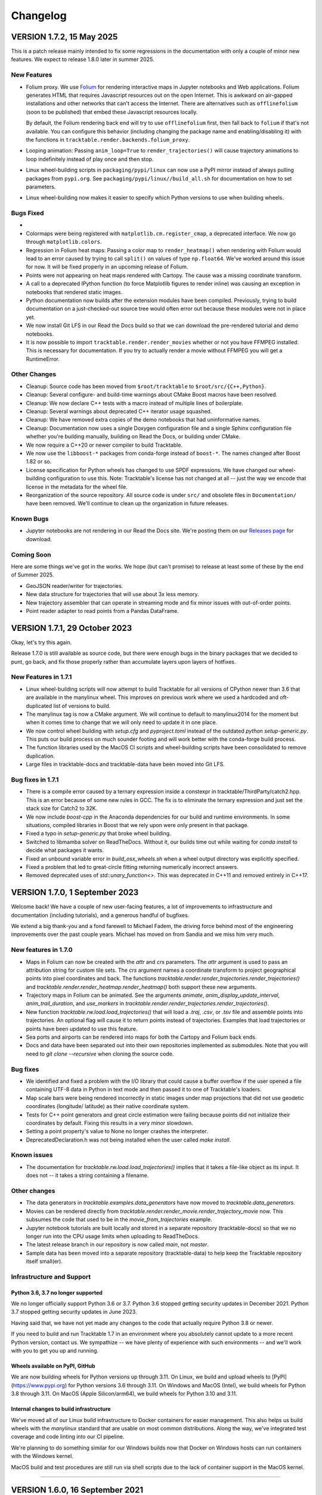.. _changelog_page:

=========
Changelog
=========



VERSION 1.7.2, 15 May 2025
==========================

This is a patch release mainly intended to fix some regressions in the
documentation with only a couple of minor new features.  We expect to
release 1.8.0 later in summer 2025.

New Features
------------

- Folium proxy.  We use `Folium <https://python-visualization.github.io/folium/latest/>`__
  for rendering
  interactive maps in Jupyter notebooks and Web applications.  Folium generates
  HTML that requires Javascript resources out on the open Internet.  This is
  awkward on air-gapped installations and other networks that can't access the
  Internet.  There are alternatives such as ``offlinefolium`` (soon to be published)
  that embed these Javascript resources locally.

  By default, the Folium rendering back end will try to use ``offlinefolium`` first,
  then fall back to ``folium`` if that's not available.  You can configure this
  behavior (including changing the package name and enabling/disabling it) with
  the functions in ``tracktable.render.backends.folium_proxy``.

- Looping animation: Passing ``anim_loop=True`` to ``render_trajectories()`` will
  cause trajectory animations to loop indefinitely instead of play once and then
  stop.

- Linux wheel-building scripts in ``packaging/pypi/linux`` can now use a PyPI
  mirror instead of always pulling packages from ``pypi.org``.  See
  ``packaging/pypi/linux//build_all.sh`` for documentation on how to set
  parameters.

- Linux wheel-building now makes it easier to specify which Python versions
  to use when building wheels.

Bugs Fixed
----------

-
- Colormaps were being registered with ``matplotlib.cm.register_cmap``, a
  deprecated interface.  We now go through ``matplotlib.colors``.

- Regression in Folium heat maps: Passing a color map to ``render_heatmap()`` when
  rendering with Folium would lead to an error caused by trying to call ``split()``
  on values of type ``np.float64``.  We've worked around this issue for now.  It
  will be fixed properly in an upcoming release of Folium.

- Points were not appearing on heat maps rendered with Cartopy.  The cause was
  a missing coordinate transform.

- A call to a deprecated IPython function (to force Matplotlib figures to render
  inline) was causing an exception in notebooks that rendered static images.

- Python documentation now builds after the extension modules have been
  compiled.  Previously, trying to build documentation on a just-checked-out
  source tree would often error out because these modules were not in place yet.

- We now install Git LFS in our Read the Docs build so that we can download
  the pre-rendered tutorial and demo notebooks.

- It is now possible to import ``tracktable.render.render_movies`` whether or not you have FFMPEG installed.  This is necessary for documentation.  If you try to actually render a movie without FFMPEG you will get a RuntimeError.

Other Changes
-------------

- Cleanup: Source code has been moved from ``$root/tracktable`` to ``$root/src/{C++,Python}``.
- Cleanup: Several configure- and build-time warnings about CMake Boost macros have been resolved.
- Cleanup: We now declare C++ tests with a macro instead of multiple lines of boilerplate.
- Cleanup: Several warnings about deprecated C++ iterator usage squashed.
- Cleanup: We have removed extra copies of the demo notebooks that had uninformative names.
- Cleanup: Documentation now uses a single Doxygen configuration file and a single Sphinx configuration file whether you're building manually, building on Read the Docs, or building under CMake.
- We now require a C++20 or newer compiler to build Tracktable.
- We now use the ``libboost-*`` packages from conda-forge instead of ``boost-*``. The names changed after Boost 1.82 or so.
- License specification for Python wheels has changed to use SPDF expressions. We have changed our wheel-building configuration to use this.  Note: Tracktable's license has not changed at all -- just the way we encode that license in the metadata for the wheel file.
- Reorganization of the source repository.  All source code is under ``src/`` and obsolete files in ``Documentation/`` have been removed.  We'll continue to clean up the organization in future releases.


Known Bugs
----------

- Jupyter notebooks are not rendering in our Read the Docs site.  We're posting them on our `Releases page <https://github.com/sandialabs/tracktable/releases>`_ for download.


Coming Soon
-----------

Here are some things we've got in the works.  We hope (but can't promise) to release at least some of these by the end of Summer 2025.

- GeoJSON reader/writer for trajectories.
- New data structure for trajectories that will use about 3x less memory.
- New trajectory assembler that can operate in streaming mode and fix minor issues with out-of-order points.
- Point reader adapter to read points from a Pandas DataFrame.


VERSION 1.7.1, 29 October 2023
==============================

Okay, let's try this again.

Release 1.7.0 is still available as source code, but there were enough
bugs in the binary packages that we decided to punt, go back, and fix
those properly rather than accumulate layers upon layers of hotfixes.

New Features in 1.7.1
---------------------

- Linux wheel-building scripts will now attempt to build Tracktable for
  all versions of CPython newer than 3.6 that are available in the
  manylinux wheel.  This improves on previous work where we used a
  hardcoded and oft-duplicated list of versions to build.

- The manylinux tag is now a CMake argument.  We will continue to default
  to manylinux2014 for the moment but when it comes time to change that
  we will only need to update it in one place.

- We now control wheel building with `setup.cfg` and `pyproject.toml`
  instead of the outdated `python setup-generic.py`.  This puts our
  build process on much sounder footing and will work better with
  the conda-forge build process.

- The function libraries used by the MacOS CI scripts and wheel-building
  scripts have been consolidated to remove duplication.

- Large files in tracktable-docs and tracktable-data have been moved
  into Git LFS.



Bug fixes in 1.7.1
------------------

- There is a compile error caused by a ternary expression inside a
  constexpr in tracktable/ThirdParty/catch2.hpp.  This is an error because
  of some new rules in GCC.  The fix is to eliminate the ternary expression
  and just set the stack size for Catch2 to 32K.

- We now include `boost-cpp` in the Anaconda dependencies for our build
  and runtime environments.  In some situations, compiled libraries in
  Boost that we rely upon were only present in that package.

- Fixed a typo in `setup-generic.py` that broke wheel building.

- Switched to libmamba solver on ReadTheDocs.  Without it, our builds
  time out while waiting for `conda install` to decide what packages
  it wants.

- Fixed an unbound variable error in `build_osx_wheels.sh` when a
  wheel output directory was explicitly specified.

- Fixed a problem that led to great-circle fitting returning numerically
  incorrect answers.

- Removed deprecated uses of `std::unary_function<>`.  This was deprecated
  in C++11 and removed entirely in C++17.



VERSION 1.7.0, 1 September 2023
===============================

Welcome back!  We have a couple of new user-facing features, a lot of
improvements to infrastructure and documentation (including tutorials),
and a generous handful of bugfixes.

We extend a big thank-you and a fond farewell to Michael Fadem, the
driving force behind most of the engineering improvements over the past
couple years.  Michael has moved on from Sandia and we miss him very much.


New features in 1.7.0
---------------------

- Maps in Folium can now be created with the `attr` and `crs`
  parameters.  The `attr` argument is used to pass an attribution string
  for custom tile sets.  The `crs` argument names a coordinate transform
  to project geographical points into pixel coordinates and back.  The
  functions `tracktable.render.render_trajectories.render_trajectories()`
  and `tracktable.render.render_heatmap.render_heatmap()` both support these
  new arguments.

- Trajectory maps in Folium can be animated.  See the arguments `animate`,
  `anim_display_update_interval`, `anim_trail_duration`, and `use_markers`
  in `tracktable.render.render_trajectories.render_trajectories()`.

- New function `tracktable.rw.load.load_trajectories()` that will load a
  `.traj`, `.csv`, or `.tsv` file and assemble points into trajectories.
  An optional flag will cause it to return points instead of trajectories.
  Examples that load trajectories or points have been updated to use this
  feature.

- Sea ports and airports can be rendered into maps for both the Cartopy
  and Folium back ends.

- Docs and data have been separated out into their own repositories
  implemented as submodules. Note that you will need to `git clone --recursive`
  when cloning the source code.


Bug fixes
---------

- We identified and fixed a problem with the I/O library that could cause
  a buffer overflow if the user opened a file containing UTF-8 data in
  Python in text mode and then passed it to one of Tracktable's loaders.

- Map scale bars were being rendered incorrectly in static images under
  map projections that did not use geodetic coordinates (longitude/
  latitude) as their native coordinate system.

- Tests for C++ point generators and great circle estimation were failing
  because points did not initialize their coordinates by default.  Fixing
  this results in a very minor slowdown.

- Setting a point property's value to None no longer crashes the interpreter.

- DeprecatedDeclaration.h was not being installed when the user called
  `make install`.


Known issues
------------

- The documentation for `tracktable.rw.load.load_trajectories()` implies
  that it takes a file-like object as its input.  It does not -- it takes
  a string containing a filename.


Other changes
-------------

- The data generators in `tracktable.examples.data_generators` have now moved
  to `tracktable.data_generators`.

- Movies can be rendered directly from `tracktable.render.render_movie.render_trajectory_movie`
  now.  This subsumes the code that used to be in the
  `movie_from_trajectories` example.

- Jupyter notebook tutorials are built locally and stored in a
  separate repository (tracktable-docs) so that we no longer run
  into the CPU usage limits when uploading to ReadTheDocs.

- The latest release branch in our repository is now called `main`,
  not `master`.

- Sample data has been moved into a separate repository (tracktable-data)
  to help keep the Tracktable repository itself small(er).


Infrastructure and Support
--------------------------

Python 3.6, 3.7 no longer supported
^^^^^^^^^^^^^^^^^^^^^^^^^^^^^^^^^^^

We no longer officially support Python 3.6 or 3.7.  Python 3.6 stopped
getting security updates in December 2021.  Python 3.7 stopped getting
security updates in June 2023.

Having said that, we have not yet made any changes to the code that
actually require Python 3.8 or newer.

If you need to build and run Tracktable 1.7 in an environment where you
absolutely cannot update to a more recent Python version, contact us.
We sympathize -- we have plenty of experience with such environments --
and we'll work with you to get you up and running.

Wheels available on PyPI, GitHub
^^^^^^^^^^^^^^^^^^^^^^^^^^^^^^^^

We are now building wheels for Python versions up through 3.11.  On Linux,
we build and upload wheels to [PyPI](https://www.pypi.org) for Python
versions 3.6 through 3.11.  On Windows and MacOS (Intel), we build wheels
for Python 3.8 through 3.11.  On MacOS (Apple Silicon/arm64), we build
wheels for Python 3.10 and 3.11.

Internal changes to build infrastructure
^^^^^^^^^^^^^^^^^^^^^^^^^^^^^^^^^^^^^^^^

We've moved all of our Linux build infrastructure to Docker containers
for easier management.  This also helps us build wheels with the `manylinux`
standard that are usable on most common distributions.  Along the way,
we've integrated test coverage and code linting into our CI pipeline.

We're planning to do something similar for our Windows builds now that
Docker on Windows hosts can run containers with the Windows kernel.

MacOS build and test procedures are still run via shell scripts due to
the lack of container support in the MacOS kernel.


-----------------------------------------------------------------------------


VERSION 1.6.0, 16 September 2021
================================

.. note:: This release includes a hotfix for a download error in Cartopy.  As soon
    as the Cartopy team is able to fix this in a new release we will update
    our version requirements and remove the hotfix.  For more information
    about the underlying problem, see https://github.com/nvkelso/natural-earth-vector/issues/581.

This release includes major API changes:

- Render module (``tracktable.render``) has been refactored to abstract away
  details of the back end
- Analysis module (``tracktable.analysis``) has been split into Applications
  (``tracktable.applications``) and Algorithms (``tracktable.algorithms``).
  Bindings from the Analysis module are still in place with deprecation
  warnings and will be removed in release 1.8.

The Applications module contains functions for prediction, anomaly
detection, clustering, and "boxiness" (how close a trajectory is to a
perfect square).  We will be refining and updating these modules
in the next few releases.

We've added better debugging support for our import process.  The common
error about being unable to import ``_core_types`` has been augmented by
tests to find out exactly where in the import chain things are going wrong.


This release also includes revamped Python tutorials and demos which should be easier to follow
and try out for yourself! Find them in the code at ``...tracktable/Python/tracktable/examples``
and on ReadTheDocs at https://tracktable.readthedocs.io/en/latest/examples/examples.html.

GENERAL UPDATES SINCE 1.5.0
---------------------------
- The refactor of ``tracktable.render`` should allow for better ease of use going forward as well as providing abstraction the parts of the module that shouldn't be used directly.
- ``tracktable.analysis`` has been deprecated in favor of ``tracktable.algorithms``, ``tracktable.applications`` and ``tracktable.domain``. All functions under ``tracktable.analysis`` are still usable.  The bindings in ``tracktable.analysis`` will be removed in release 1.8 and will print deprecation warnings in 1.6 and 1.7.
- Fully removed ``tracktable.io`` and ``tracktable.source``.
- ``core_types`` error messages have been updated and we've included additional debugging capabilities.

NEW CAPABILITIES SINCE 1.5.0
----------------------------
- We've added in the ability to render heatmaps directly from the ``tracktable.render`` module! This process is identical to that of ``render_trajectories``.
- Two new modules have been added.

  - ``tracktable.applications`` contains pre-built analysis applications such as anomaly detection, trajectory prediction, clustering, trajectory assembly from points, and trajectory partitioning.  We invite you to use these in your own applications and look at the source code if you want to modify or improve them.
  - ``tracktable.algorithms`` contains the algorithmic building blocks used in the Applications module, chiefly boxiness, DBSCAN and distance geometry.
- A scale can now be added to static maps.
- Trajectories can be simplified directly when calling ``render_trajectories``.
- It's now possible to add points one at a time to an R-tree.

  - We've also reduced the R-tree's memory usage.

BUGS FIXED SINCE 1.5.0
----------------------
- The reader for .traj files was skipping trajectories with fewer points
  than the previous one.

- Minor C++ type issues.

- Time zones on Python datetime objects were being ignored when assigning
  to a trajectory timestamp.

SPECIFIC ISSUES
---------------
- #68 - Better debug support for import errors
- #293 - Python cartesian plots need to be revisted to address GeoAxes issues
- #307 - Finalize deprecation of tracktable.io and tracktable.source
- #336 - draw_scale
- #368 - Reduce Python R-tree memory usage
- #369 - Allow for user-specified point indices for RTree points
- #374 - Very Small Type Problem in C++ Code
- #375 - Simplify Trajectories During Render_Trajectories
- #377 - Cleanup render_trajectories.py
- #379 - Interactive heat map rendering
- #381 - Move python and data files for new example notebooks from bread crumbs to tracktable
- #382 - Move tutorial_1 from bread crumbs to tracktable
- #383 - Move tutorial_2 from bread crumbs to tracktable
- #384 - Move tutorial_3 from bread crumbs to tracktable
- #385 - Move tutorial_04 from bread_crumbs to tracktable
- #386 - Move tutorial_5A from bread_crumbs to tracktable
- #387 - Move tutorial_5B from bread_crumbs to tracktable
- #388 - Move tutorial_5C from bread_crumbs to tracktable
- #389 - Move tutorial_6 from bread_crumbs to tracktable
- #390 - Move prediction demo from bread_crumbs to tracktable
- #391 - Move anomaly detection demo from bread_crumbs to tracktable
- #392 - Move boxiness demo from bread_crumbs to tracktable
- #393 - Move rendezvous from bread_crumbs to tracktable
- #394 - Move shape clustering from bread_crumbs to tracktable
- #395 - Cleanup Python WIP Examples
- #398 - Investigate Cap Stew Notebook Examples For Useful Code
- #399 - Refactor Structure Of Render Module
- #405 - Update Docs And Website With New Information About Core_Types Error
- #410 - Timestamp should be converted to UTC when assigned to a point
- #412 - Refactor tracktable.analysis
- #421 - Cartopy feature downloads are broken

---------------------------------------------------------------------------------------------

VERSION 1.5.0, 3 April 2021
==============================

This release includes major updates to the documentation. The Python and
C++ user guides have been overhauled. Example Jupyter notebooks are now
included in the documentation.

We are also building wheels for Python 3.9 as of this release.
Tracktable 1.6, due in summer 2021, will be the last version to support
Python 3.5. (Python 3.5 has reached the end of its support window. See
https://www.python.org/downloads/release/python-3510/ for details.)

DEPENDENCY UPDATES
------------------

Tracktable now requires a compiler that supports C++14. This means GCC
5, Clang 3.4, Microsoft Visual C++ 19 (2015), and Intel C++ 17.

We now require CMake 19 in order to support Python 3.9.

Advance warning: we will be moving our required Boost version to 1.75 as
of Tracktable 1.7, due in Q3 2021.

BUGS FIXED SINCE 1.4.1
----------------------

TrajectoryReader was printing excessive debug output.

ECEF (Earth Centered / Earth Fixed) coordinate conversion would fail if
``tracktable.domain.cartesian3d`` had not already been imported.

Specific issues:

-  #322 - Update conf.py file to handle auto pathing
-  #314 - render_trajectories for Folium needs to be updated to match
   changes in bbox parameter ordering
-  #309 - Incorrect parameter order specified in documentation for
   render_trajectories
-  #308 - degrees function missing math import
-  #306 - Relocate files in tracktable.source to more appropriate
   locations
-  #304 - Document tracktable::simplify
-  #303 - Params for Clustering Example Notebook
-  #301 - Jupyter example notebooks failing to render maps
-  #262 - Move object ID out of Classify into its own example
-  #218 - Clean up C++ Classify example
-  #217 - Clean up C++ Filter Example
-  #215 - Clean up C++ Reduce example
-  #214 - Clean up C++ Cluster example
-  #132 - Clean up C++ Predict example
-  #116 - Clean up C++ Serialization example
-  #1 - Basemap deprecation warnings

Specific merge requests not addressed above:

-  !210: Docs Warning Fix & Missing Changes
-  !208: Pull in Boost compatibility fixes that arose with 1.74
-  !204: Make ``example_\*`` scripts in tracktable.examples conform to
   Python style
-  !203: CI YAML updates
-  !202: Update all code copyrights to 2021
-  !200: Resolve “Revamp User Guide”
-  !199: Verify all documentation updates build on ReadTheDocs prior to
   release
-  !197: Missing API documentation
-  !194: Remove unused file CentroidTerrestrial.h

UPCOMING FEATURES
-----------------

In 1.6 and 1.7 we expect to add:

-  Python bindings for C++ data generators
-  Python bindings for KML output
-  Readers and writers for trajectories in GeoJSON
-  API cleanup for render_trajectories
-  More documentation updates and example notebooks

---------------------------------------------------------------------------------------------

VERSION 1.4.1, 1 December 2020
==============================

This is a bugfix release with a few features that will be rolled out officially in Tracktable 1.5.0, due early in 2021.

BUGS FIXED SINCE 1.4.0
----------------------

A regression arose in an interaction between Cartopy, Jupyter, and Shapely that caused static map rendering to error out in Jupyter notebooks.

Specific issues:

- #252: Allow users to skip undelimited headers in point input files
- #254: Fix segfault when file not terminated by newline
- #255: Log line numbers when reporting errors from point reader
- #282: ``tracktable::subtract_in_place`` did not return its results properly.
- #308: Missing ``math`` import in ``tracktable.core.geomath``
- #309: Incorrect parameter order in documentation for ``render_trajectories()``
- #314: ``render_trajectories()`` for Folium updated to take bounding box components in the right order

FEATURES IN PROGRESS
--------------------

These features will show up if you look at the source code but are not ready for production use yet.

- Data generators in C++
- Command-line factories in C++ (helpers for command-line options)
- KML output for trajectories
- C++ example source code cleaned up
- Lots of documentation additions and improvements

INCOMPATIBLE API CHANGES
------------------------

- C++ header files previously found under ``tracktable/IO/`` are now under ``tracktable/RW/``.  This parallels a change in the Python module structure.
- The Python module formerly known as ``tracktable.io`` is now `tracktable.rw`.  The old bindings are still in place and will issue a deprecation warning.
- The Python trajectory assembler is now in the ``tracktable.analysis.assemble_trajectories`` module instead of ``tracktable.source.trajectory``.
  The old bindings are still in place and will issue a deprecation warning.

.. note:: Yes, it is poor practice to introduce a breaking API change in a point release.  We apologize for the mess.


KNOWN ISSUES IN 1.4.1
---------------------

Forcing the PlateCarree projection when rendering maps using Cartopy may cause data drawn on top of a map to be slightly offset from its true location.
This is most likely to occur if you choose a projection other than PlateCarree.

---------------------------------------------------------------------------------------------

VERSION 1.4.0, 14 October 2020
==============================

This is a feature release.

NEW FEATURES SINCE 1.3.1
------------------------

The main feature is an implementation of ECEF (Earth Centered / Earth Fixed) coordinates.  ECEF coordinates
(see [Wikipedia](https://en.wikipedia.org/wiki/ECEF)) are a 3D Cartesian space where the Earth lies centered
within the cube whose corners are [-1, -1, -1] and [1, 1, 1].  This coordinate frame rotates with the Earth:
x=0 will always be aligned with the prime meridian.

You can get an ECEF version of a terrestrial point by calling ``tracktable.core.geomath.ECEF(my_point, altitude_field="altitude")``,
``tracktable.core.geomath.ECEF_from_feet(my_point, altitude_in_feet)``, and ``tracktable.core.geomath.ECEF_from_meters(my_point, altitude_in_meters)``.
These functions are also available in C++ as members of ``tracktable::domain::terrestrial::TerrestrialTrajectoryPoint``.

We have also added a ``clone()`` method to trajectories in Python.  This will return a new copy of a trajectory instead of a pointer to the original.
This method is unneeded in C++: ``new_trajectory = original_trajectory`` will suffice.

We have updated the ``insert()`` method for trajectories in Python to allow multiple points to be inserted with one function call.
Similarly, slicing a trajectory (like any other list) will now return a new trajectory that inherits its parent's metadata.

Interactive trajectory rendering is available in ``tracktable.render.render_trajectories.render_trajectories()``.  This will use `Folium <https://python-visualization.github.io/folium/latest/>`__
if you are inside a Jupyter notebook and `Cartopy <https://scitools.org.uk/cartopy/docs/latest/>`__ otherwise.  We intend to clean up the API for trajectory rendering for 1.5.0.

Alert readers will notice some infrastructure for test data generators.  These are still work in progress and are slated for release in 1.5.0.

The latest release in our Github repository (https://github.com/sandialabs/tracktable) is now on branch 'main'.
The branch named 'master' is deprecated and will be emptied out in release 1.5.0 except for a text file pointing visitors to the branch 'main'.

BUGS FIXED SINCE 1.3.1
----------------------

Many undocumented functions and methods are now documented.
This is a major effort under way.
We encourage users to send us bug reports on documentation that is missing or still in error.

Specific issues:
* #86: Avoid a divide-by-zero issue when rendering trajectories that don't move
* #212: Propagate coordinate system through Cartopy rendering so data stays aligned with map
* #245: Distance geometry values were not being scaled properly
* #250: Spherical clustering option is missing on DBSCAN bindings

KNOWN ISSUES IN 1.4.0
---------------------

Functions in binary extension classes are not yet included in the documentation.

Point readers will trip an assertion and probably crash when reading a file that does not end with a newline.

---------------------------------------------------------------------------------------------

VERSION 1.3.1, 21 July 2020
===========================

This is a patch release.

NEW FEATURES SINCE 1.3.0
------------------------

* This release includes the beta launch of interactive trajectory rendering in Jupyter notebooks using `Folium <https://python-visualization.github.io/folium/>`_.
  There is an example of how to do this in the Render_Trajectories example notebook.  The notebooks can either be downloaded from Tracktable's web site (<https://tracktable.sandia.gov/downloads/documentation.html>)
  or copied from an installation using ``tracktable.examples.copy_example_notebooks('/where/to/put/them')``.
  Expect tweaks to the API for interactive trajectories between now and the official launch in 1.4.0.

* The trajectory writers (``tracktable.domain.<domain>.TrajectoryWriter``) will now accept single trajectories as well as lists of trajectories as arguments to ``write()``.

* New function: ``tracktable.info.cities.get_city()`` will retrieve City objects based on spelling, location, or country.

* New function: ``tracktable.analysis.dbscan.cluster_labels_to_dict`` will create a dictionary containing cluster IDs and feature vectors that can easily be converted to a ``Pandas`` DataFrame.
  We would like to hear feedback on how this function could better suit your use case.

* Added capability: Trajectories in C++ now have reverse iterators and explicit functions for const iterators.  Added ``rbegin()``, ``rend()``, ``crbegin()`` and ``crend()``.

BUGS FIXED SINCE 1.3.0
----------------------

.. note:: The issue numbers are internal to our development process.  We don't yet have a way to expose our issue queue to the outside world.)

* Issue #181: Cartopy maps have wrong aspect ratio when min_longitude and max_longitude are the same.
* Issue #182: ``tracktable.examples.copy_example_notebooks()`` will now create the destination directory for you if it does not already exist.
* Issue #184: In an attempt to make PointReader quieter, we accidentally made it even noisier.
* Issue #76: The Simple Clustering example refers to a data set that is not included in Tracktable.  We've moved the notebook back into Work In Progress status until we can fix this.
* Issue #202: If you install Tracktable's Python package on a very, very new Windows system, you might be missing the Visual C++ runtime.
  This is now mentioned in our documentation and FAQ.  We don't currently have a way to distribute that ourselves.

HOTFIXES SINCE 1.3.0
--------------------

We launched 1.3.0 without the Jupyter notebooks in the wheel.  Oops.

KNOWN ISSUES
------------

We believe there are no major bugs loose at the moment.

---------------------------------------------------------------------------------------------

VERSION 1.3.0, 19 May 2020
==========================

This is a feature release.

NEW FEATURES SINCE 1.2
----------------------

* Distance geometry code has been added to C++ and Python.  Distance geometry is a family of algorithms that operate on curves represented as a (partial)
  matrix of distances between points sampled from the curve.  In C++, check out the functions ``tracktable::distance_geometry_by_distance()`` and
  ``tracktable:distance_geometry_by_time()``.  In Python, check out the module
  ``tracktable.analysis.distance_geometry``.
* We now include several Jupyter notebooks as examples of how to use Tracktable.  These are in addition to the scripts in ``tracktable.examples``.
  You can download the scripts from the Tracktable web site (<https://tracktable.sandia.gov>) or copy them from the installed library with the following commands:

.. code-block:: python
   :linenos:

   import tracktable.examples
   tracktable.examples.copy_example_notebooks('/path/to/my/notebooks')


* Log messages have been cleaned up.  Log output from C++ now uses Boost's logging facilities.  Log output from C++ now uses Python's ``logging`` module.
  The function ``tracktable.core.log.set_log_level()`` will set the minimum severity for both.
  Particularly noisy modules such as the point reader and trajectory assembler are now much quieter.
* We now use the `Libtool library versioning scheme <https://www.gnu.org/software/libtool/manual/html_node/Updating-version-info.html>`_ for the Tracktable shared libraries.
* We now support Python 3.8.
* We include support for building RPMs containing Tracktable's shared libraries.  These RPMs do not yet include the Python interface.
* Along with RPM support, we generate a `pkg-config <https://people.freedesktop.org/~dbn/pkg-config-guide.html>`_ configuration file.
* Python example scripts for rendering heatmaps, trajectory maps, and making movies are back.
* Terrestrial points have an ``ECEF()`` method that will return the earth-centered earth-facing (ECEF) coordinates for the point.
* We now require a compiler capable of C++11.
* It is now possible to generate just the C++ documentation instead of C++ and Python.  The CMake variable ``BUILD_DOCUMENTATION_CXX_ONLY`` controls this.

NOTABLE FIXES
-------------

* Boost versions 1.71 and newer were failing to compile due to a CMake issue.
* TrajectoryWriter was failing and sometimes crashing because the destination file would sometimes be closed before its final flush.
* The function ``tracktable.core.geomath.convex_hull_aspect_ratio()`` would return NaN for degenerate trajectories (those whose convex hull was a single point or line segment).
  While this is mathematically correct, we've changed it to return 0 for convenience.  The value 0 should not appear except in degenerate situations.
* ``tracktable.core.geomath.speed_between()`` was always returning 0.
* We now use CMake's FindThreads module to find and link against thread libraries.  Some Boost components now require this.

---------------------------------------------------------------------------------------------

VERSION 1.2.4, 23 January 2019
==============================

This is a bugfix release.  There are no new features.

UPDATES SINCE 1.2.3
-------------------

No features have been updated or added.

NOTABLE FIXES
-------------

* Remnants of some old logging code were causing ``tracktable.render.paths.draw_traffic()`` to raise exceptions.
* There was an uncommon case in ``tracktable.render.paths.draw_traffic()`` that would cause an error if no label generator was set (which is the default).

HOTFIXES SINCE 1.2.3
--------------------

No hotfixes have been deployed since 1.2.3.

KNOWN ISSUES
------------

If you configure a point reader with a coordinate that does not exist for the point type
(e.g. ``reader.coordinates[2] = 4`` for a domain like ``terrestrial`` that only has coordinates 0 and 1),
Tracktable will fail an assertion and exit when the reader loads its data.

---------------------------------------------------------------------------------------------

VERSION 1.2.3, 18 January 2019
==============================

This is a bugfix release.  There are no new features.

We are no longer building Python wheels for Python 2.7.
Python 2.7 is `no longer supported at all <https://www.python.org/doc/sunset-python-2/>`_
by the Python Software Foundation as of January 1, 2020.
We expect to remove CMake support for Python 2 in Release 1.3, due out in mid-to-late February.


UPDATES SINCE 1.2.2
-------------------

* Configuration files now insist upon Boost 1.61 or newer and CMake 3.12 or newer.  There were a few old instances that would only require 1.57 and 2.8, respectively.

NOTABLE FIXES
-------------

* Trajectory assembler now correctly prints its separation duration.
* The Cartopy map example no longer relies on outdated/removed example code.
* There was a bug that caused ``tracktable.core.geomath.compute_bounding_box`` to fail on trajectories that had been loaded from pickle files instead of assembled from points.  Fixed.

HOTFIXES SINCE 1.2.2
--------------------

* No hotfixes have been deployed since 1.2.2.

KNOWN ISSUES
------------

* Building for Python 3.8 is error-prone because of changes to CMake's infrastructure for finding Boost, Python, and Boost's Python library.
* There may be trouble building against Boost versions 1.71 and newer because of changes to the way Boost and CMake interact.
* If you build from source on Linux you will probably need to add ``-lpthread`` to CMAKE_EXE_LINKER_FLAGS.

---------------------------------------------------------------------------------------------

VERSION 1.2.2, 2 January 2019
=============================

This is a quality-of-life release.

UPDATES SINCE 1.2.1
-------------------

* The C++ function ``tracktable::point_at_fraction`` and the Python function ``tracktable.core.geomath.point_at_fraction``
  have both been renamed to ``point_at_length_fraction`` to remove confusion about what they do.
  The previous name was ambiguous: was the interpolation fraction being computed with respect to trajectory duration
  or with respect to travel distance?  In Python, ``point_at_fraction`` will print a deprecation warning.
  In C++, ``point_at_fraction`` is simply gone.  The deprecated Python binding will be removed in release 1.3.
* Tracktable should be much quieter.  All debug/info/warning/error messages are now directed to a logger instead
  of writing directly to standard output or standard error.  Right now the C++ and Python messages go to different destinations.
  Log messages in C++ go to ``boost::log``.  Log messages in Python go to the standard ``logging`` module.  We will unify these in a future release.

HOTFIXES SINCE 1.2.1
--------------------

No hotfixes have been deployed since the last release.

---------------------------------------------------------------------------------------------

VERSION 1.2.1, Mid-November 2019
================================

This is a bug-fix/documentation release.

DOCUMENTATION UPDATES
---------------------

* The Installation page in the documentation has had its list of dependencies brought up to date.
  It also now contains a recommendation that you install from binary packages on Pip wherever possible.
* There are now Jupyter notebooks in ``tracktable/Python/tracktable/examples/notebook_examples``.
  We are working through the Python examples one at a time to bring them up to date and provide Jupyter versions.

NOTABLE FIXES
-------------

* Custom map bounding boxes were not working in ``tracktable.render.mapmaker.mapmaker()``.
* Bounding boxes (``tracktable.domain.<domain>.BoundingBox``) were not printing correctly.
* Bounding box corners could not be correctly accessed from Python.  They now show up as properties min_corner and max_corner.
* Bounding boxes can now be constructed from two point-like objects.  A point-like object is anything that can be treated like an array of coordinates.

HOTFIXES SINCE 1.2.0
--------------------

* The module ``tracktable.source.random_point_source`` has been replaced by ``tracktable.source.point``, formerly known as ``tracktable.source.scatter``.
* The module ``tracktable.source`` is now included in the installer.
* Link syntax in Markdown README fixed.
* PyPI classifier strings for Linux and OS X fixed.
* Auditwheel now correctly requests ``manylinux1`` platform tag on Linux.
* README.md now included in wheel.
* Windows build now correctly links against libpython.

---------------------------------------------------------------------------------------------

VERSION 1.2.0, October 2019
===========================

This is a major update.

NEW FEATURES
------------

* We are now using `Cartopy <https://scitools.org.uk/cartopy/docs/latest/>`_ instead of Basemap to render geographic maps.
  Basemap no longer works with recent versions of Matplotlib and is at end-of-life along with Python 2.7.
* We can now build wheels (Python binary install packages) for Python versions 3.5, 3.6, 3.7, and possibly even 2.7.
  We will be uploading these to PyPI so that you can ``pip install tracktable`` instead of building from source.
  We will also make these available for download on our web site.
* Jupyter notebook examples!  They are in the ``notebooks`` subdirectory under the Python examples,
  or you can get them as a separate zip file on `our web site <https://tracktable.sandia.gov>`_.
* We finally have a web site!  Visit us at <https://tracktable.sandia.gov>.
* Documentation is now hosted at <https://tracktable.readthedocs.io>.
* Python examples are getting overhauled one by one.  A file named ``example_foo.py`` will have a fully self-contained example
  of how to use some specific capability in the library.  The other examples (``heatmap_from_points``, ``trajectory_map_from_points``
  and ``movie_from_points``) are ready to run on your own data.
* New module ``tracktable.io.point`` with a convenient interface for instantiating point readers (trajectory points and base points).
  Soon this will get bindings for point writers as well.
* Points and trajectories can now be serialized using ``boost::serialization`` or Python's ``pickle`` module.

NOTABLE FIXES
-------------

* Examples were relying on the nonexistent module ``tracktable.source.random_point_source``.  It has been replaced with ``tracktable.source.scatter``.
* ``tracktable.io`` and `tracktable.analysis` modules were not getting installed by ``make install``.
* Data files for ``tracktable.info`` were not getting installed by ``make install``.
* Timestamp format was not configurable on Python trajectory point reader.
* Point metadata properties are now on trajectory point reader (where they belong) instead of base point reader.

OUTSTANDING ISSUES
------------------

* We expect a few rough edges on the Cartopy support, especially decoration features in ``tracktable.render.mapmaker`` that don't quite work like they should.
* C++ examples still need cleanup.

---------------------------------------------------------------------------------------------

VERSION 1.1.1, August 2019
==========================

This version includes two bugfixes since 1.1.0:

* The Python module ``tracktable.analysis`` was not being installed
  during ``make install``.
* The ``current_length`` property was not exposed on TrajectoryPoint
  instances.

---------------------------------------------------------------------------------------------

VERSION 1.1.0, May 2019
=======================

This version is the last in which we will actively support Python 2.7.
Python 2 is scheduled to
`end support <https://www.python.org/dev/peps/pep-0373/>`_
on January 1, 2020.
Many packages (TensorFlow, Pandas, iPython, Matplotlib, NumPy,
SciPy... see `the Python 3 Statement <https://python3statement.org/>`_
for the full list) have already dropped support for Python 2.

We also expect that this will be the last version of Tracktable that
uses Basemap for its back-end rendering layer.  Basemap's maintainer
has stated that there will be one final release at the end of 2019
followed by honorable retirement.  We thank the entire Basemap team,
past and present, for their many years of service.


NEW FEATURES
------------

* Tracktable now has mailing lists!  Send a blank email to
  <listname>-join  at software dot sandia dot gov to request membership.  The
  available lists are:

  * tracktable-announce - Very low volume.  New releases of Tracktable
    will be announced here.

  * tracktable-develop - Discussions of new features and changes to
    the library will be conducted here.

  * tracktable-commit - Commit messages will be forwarded to this list.

* We are moving the repository to GitHub.  Starting with this release,
  the canonical URL will be https://github.com/sandialabs/tracktable
  with documentation at ReadTheDocs.
* As of Version 1.1, we require Boost 1.61 or newer and CMake 3.0 or newer.
* Functions ``tracktable.core.current_memory_use()`` and
  ``tracktable.core.peak_memory_use()`` are now available.
* Functions on trajectories:

  * ``time_at_fraction()`` will give you a point along a trajectory at any
    fraction between beginning and end.

* Functions on points:

  * ``extrapolate()`` is like ``interpolate()`` in that it takes two
    points and a floating-point number and interpolates between the
    start and end points according to that float.  Unlike
    ``interpolate()``, it doesn't do any bounds checking: it is perfectly
    legitimate to ask for ``extrapolate(hither, yon, -1.0)``.

  * ``distance()`` now computes distance between any combination of
    points and trajectories.

* Clustering with DBSCAN:

  * The DBSCAN interface has been cleaned up.  You will no longer
    instantiate ``tracktable::DBSCAN``.  Instead, call
    ``tracktable::cluster_with_dbscan()``.

  * You can decorate the points you feed to DBSCAN.  For example, if
    you want to store your own index, you can pass in a
    ``std::pair<PointType, int>``.

* Trajectory I/O using JSON:

  * We now support reading and writing trajectories to JSON in Python.
    Check out the functions ``json_from_trajectory`` and
    ``trajectory_from_json`` in the ``tracktable.io.read_write_json``
    module.  Look for JSON support in C++ in an upcoming version.

* The example scripts in the Python directory now have their own page
  in the documentation.


NOTABLE FIXES
-------------

* We can now use Boost versions up to 1.69.  As of Boost 1.67, the
  name of the Python shared library changed in a way that broke our
  build process.  Fixed.  Note, however, that we cannot yet deal with
  CMake-ified versions of Boost.
* We detect Anaconda's Python interpreter on OS X and modify the link
  flags so that loading Tracktable in Python code does not instantly
  generate a segmentation fault.
* Many spurious compilation warnings in Boost have been disabled.
* Distances in the terrestrial domain are now returned properly in
  kilometers.
* We use ``sphinx.autodoc_mock_imports`` in our documentation so that you do not
  need to build the entire toolkit just to create the documentation.
  This still needs a little work to remove the need for CMake.

OUTSTANDING ISSUES
------------------

* The C++ examples need to be cleaned up and documented.  This would
  be a good "getting started" exercise for people who are new to the
  code base.
* There are several useful scripts in
  ``tracktable/Python/tracktable/examples/work_in_progress`` that need
  minor fixes to run with the latest API.

COMING SOON
-----------

* We are experimenting with various replacements for Basemap.  As of
  May 2019 the leading contenders are
  `Cartopy <https://scitools.org.uk/cartopy/docs/latest/>`_ for offline
  rendering and either
  `Folium/Leaflet <https://python-visualization.github.io/folium>`_ or
  `Plotly <https://plot.ly/>`_ for interactive rendering.  We welcome
  suggestions and discussion!  Please join the tracktable-develop
  mailing list if you're interested.
* We are almost ready to move our documentation to ReadTheDocs.  Look
  for an announcement on the ``tracktable-announce`` mailing list.
* C++11 features will be permitted in new contributions to the library.

---------------------------------------------------------------------------------------------

VERSION 1.0.5, March 2018
=========================

This is a bug-fix release.

NEW FEATURES
------------

* No new features.

NOTABLE FIXES
-------------

* Writing to files or to file-like objects in Python caused a
  segfault.  See the commit on Feb 21 2018 whose hash begins with
  8db2248d for details.
* C++ headers for convex hulls were not being installed with 'make
  install'.

OUTSTANDING ISSUES
------------------

* Link errors / segfaults under certain OSX configurations, especially
  the Anaconda Python environment.

---------------------------------------------------------------------------------------------

VERSION 1.0.4, November 2017
============================

NEW FEATURES
------------

* Trajectories can be written to and read from JSON and Python
  dictionaries.  At the moment this is only present in Python.  Check
  out ``tracktable.io.read_write_dictionary`` and
  ``tracktable.io.read_write_json``.

NOTABLE FIXES
-------------

* References to ``std::cout`` are still in Boost's geometry library.  This
  causes compile problems if I don't work around it.
* ``tracktable.core.Timestamp.from_string()`` should now honor ``%z``
  in Python 3.  Support for the ``%z`` directive is missing in Python
  2.

---------------------------------------------------------------------------------------------

VERSION 1.0.3, October 2017
===========================

Cleanup release.  We've removed the old Python point writers.  These
were made obsolete by the introduction of point domains.

We've also fixed some tests that were failing because of numeric
imprecision.

Copyright notices on all files updated after NTESS replaced Sandia
Corporation (Lockheed Martin) as the operator of Sandia National Labs.

---------------------------------------------------------------------------------------------

VERSION 1.0.2
=============

There is no Version 1.0.2.

---------------------------------------------------------------------------------------------

VERSION 1.0.1, April 2016
=========================

NEW FEATURES
------------

* Convex hull measures for 2D spaces (Cartesian and geographic)
* Support Python3
* Property values can now be null

NOTABLE FIXES
-------------

* Minimize calls to ``std::imbue``.  This was 90% or more of the time
  it took to read trajectories.

---------------------------------------------------------------------------------------------

VERSION 1.0, January 2016
=========================

NEW FEATURES
------------

* DBSCAN clustering exposed to Python
* RTree spatial index exposed to Python
* Point writers in C++ exposed to Python
* Trajectory writer added to C++
* Named property values can now be integers

NOTABLE FIXES
-------------

* Python wrappers for feature vectors no longer need quite as much memory at compile time
* Guard against NaN results for math on the sphere
* Timestamps are now interpolated with microsecond resolution

---------------------------------------------------------------------------------------------

VERSION 0.9, September 2015
===========================

First public alpha release.

NEW FEATURES
------------

* Boost r-tree exposed to C++ and Python for all point types along with common query functions.
* Convenience method ``tracktable.core.geomath.recompute_speed`` added since we have to do this so often
* Configurable timestamp input format
* Point writer generalized to work with all domains, output to stream instead of requiring filename
* Add "feature vector" point types (undecorated vectors of doubles) for clustering

NOTABLE FIXES
-------------

* Length of terrestrial trajectories now returned in kilometers instead of radians

---------------------------------------------------------------------------------------------

VERSION 0.3, March 2015
=======================

Internal release only.


NEW FEATURES
------------

* Tracktable now builds with Visual Studio!
* Automatic bounding box computation (used for culling during rendering)
* Tests of image generating code now compare against ground truth image


NOTABLE FIXES
-------------

* Avoid compiler-specific definitions of ``size_t`` in favor of ``std::size_t``

---------------------------------------------------------------------------------------------

VERSION 0.2, December 2014
==========================

Internal release only.

NEW FEATURES
------------

* Allow points in 2D and 3D Cartesian space as well as geographic space
* ``tracktable.render.mapmaker`` - convenience calls for many common map use cases
* Delimited text point writer added to Python
* Delimited text point reader added to C++, exposed to Python
* Named properties added to ``tracktable::Trajectory``
* Code in ``tracktable.examples`` can now be used as a module
* ``tracktable::Trajectory`` can now be used with ``boost::geometry`` functions
* Header files install into ``${INSTALL}/include/tracktable``
* Add DBSCAN clustering code to C++

NOTABLE FIXES
-------------

* ``PYTHONPATH`` was not being set for regression tests.
* CMake install path was not being propagated to all modules.

---------------------------------------------------------------------------------------------

VERSION 0.1, September 2014
===========================

Internal release only: not released to public.

NEW FEATURES
------------

* Movie-making script can now run in parallel
* Example scripts all use common command-line arguments, including reading arguments from files
* Added timezone support for clock rendering
* Doxygen documentation present but incomplete
* Overall documentation now builds using Sphinx
* Decree: distances shall be specified in kilometers

NOTABLE FIXES
-----------------


* Histogram buckets have reasonable sizes on both small and large maps
* City labels were not rendering near cities
* Radius of the Earth was wrong
* Copyright notice adjusted to use proper Sandia language
* License file for external data cleaned up

---------------------------------------------------------------------------------------------

VERSION 0, July 2014
====================

Initial milestone: not released to public.

NEW FEATURES
------------

* Points and trajectories in geographic domain implemented in C++ and exposed to Python.
* Math on points and trajectories implemented in C++ and exposed to Python.
* Python script added for movie making on geographic maps.
* Python script added for still images on geographic maps.
* Python scripts for all rendering methods added to examples directory.

